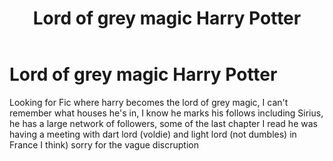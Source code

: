 #+TITLE: Lord of grey magic Harry Potter

* Lord of grey magic Harry Potter
:PROPERTIES:
:Author: runningthestral
:Score: 0
:DateUnix: 1512961603.0
:DateShort: 2017-Dec-11
:END:
Looking for Fic where harry becomes the lord of grey magic, I can't remember what houses he's in, I know he marks his follows including Sirius, he has a large network of followers, some of the last chapter I read he was having a meeting with dart lord (voldie) and light lord (not dumbles) in France I think) sorry for the vague discruption


